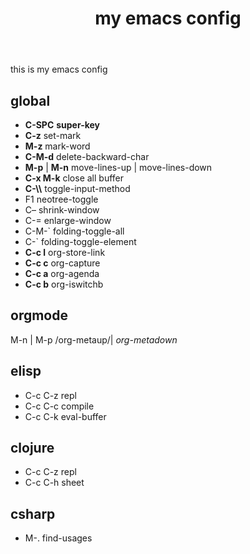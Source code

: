 #+TITLE: my emacs config
this is my emacs config

** global
 - *C-SPC* *super-key*
 - *C-z* set-mark
 - *M-z* mark-word
 - *C-M-d* delete-backward-char
 - *M-p* | *M-n* move-lines-up | move-lines-down
 - *C-x M-k* close all buffer
 - *C-\\* toggle-input-method
 - F1 neotree-toggle
 - C-- shrink-window
 - C-= enlarge-window
 - C-M-` folding-toggle-all
 - C-` folding-toggle-element
 - *C-c l* org-store-link
 - *C-c c* org-capture
 - *C-c a* org-agenda
 - *C-c b* org-iswitchb
** orgmode
   M-n | M-p /org-metaup/| /org-metadown/
** elisp
 - C-c C-z repl
 - C-c C-c compile
 - C-c C-k eval-buffer
** clojure
 - C-c C-z repl
 - C-c C-h sheet
** csharp
 - M-. find-usages
